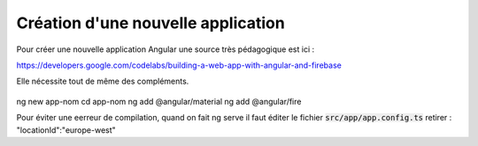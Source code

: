 Création d'une nouvelle application
****************************************
Pour créer une nouvelle application Angular une source très pédagogique est ici :
   .. code-block:: 
https://developers.google.com/codelabs/building-a-web-app-with-angular-and-firebase

Elle nécessite tout de même des compléments.


   .. code-block:: 

ng new app-nom
cd app-nom
ng add @angular/material
ng add @angular/fire

Pour éviter une eerreur de compilation, quand on fait ng serve il faut éditer le fichier :code:`src/app/app.config.ts`
retirer :  "locationId":"europe-west"











